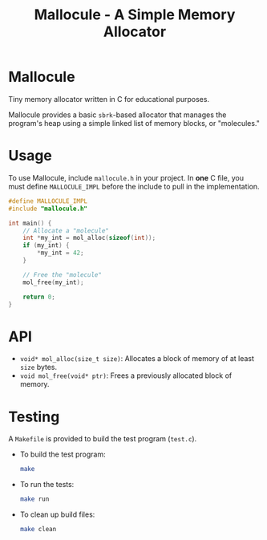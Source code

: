 #+title: Mallocule - A Simple Memory Allocator

* Mallocule

Tiny memory allocator written in C for educational purposes.

Mallocule provides a basic ~sbrk~-based allocator that manages the program's heap using a simple linked list of memory blocks, or "molecules."

* Usage

To use Mallocule, include ~mallocule.h~ in your project. In *one* C file, you must define ~MALLOCULE_IMPL~ before the include to pull in the implementation.

#+BEGIN_SRC c
#define MALLOCULE_IMPL
#include "mallocule.h"

int main() {
    // Allocate a "molecule"
    int *my_int = mol_alloc(sizeof(int));
    if (my_int) {
        *my_int = 42;
    }

    // Free the "molecule"
    mol_free(my_int);

    return 0;
}
#+END_SRC

* API

- ~void* mol_alloc(size_t size)~: Allocates a block of memory of at least ~size~ bytes.
- ~void mol_free(void* ptr)~: Frees a previously allocated block of memory.

* Testing

A ~Makefile~ is provided to build the test program (~test.c~).

- To build the test program:
  #+BEGIN_SRC sh
  make
  #+END_SRC

- To run the tests:
  #+BEGIN_SRC sh
  make run
  #+END_SRC

- To clean up build files:
  #+BEGIN_SRC sh
  make clean
  #+END_SRC
